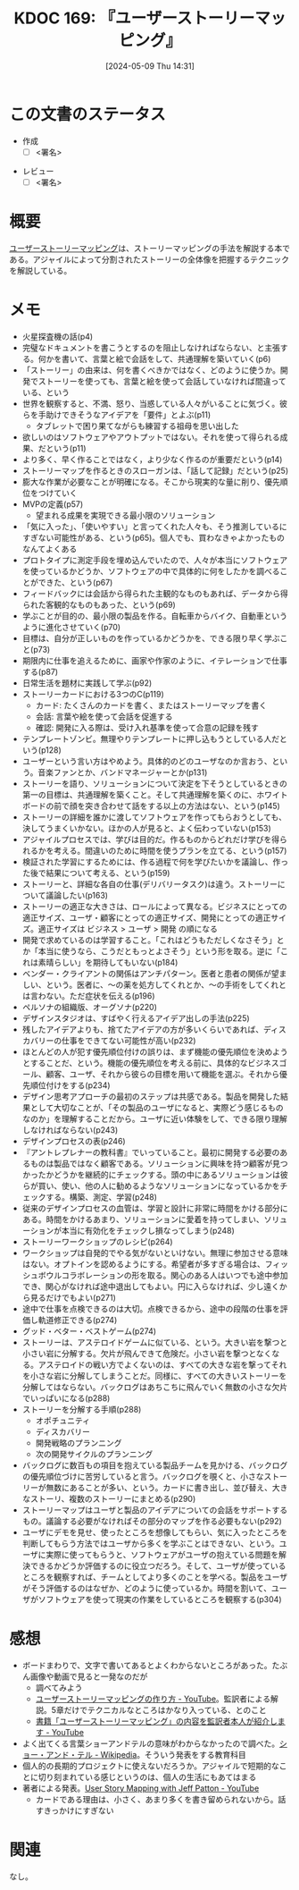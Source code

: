 :properties:
:ID: 20240509T143103
:end:
#+title:      KDOC 169: 『ユーザーストーリーマッピング』
#+date:       [2024-05-09 Thu 14:31]
#+filetags:   :draft:book:
#+identifier: 20240509T143103

# (denote-rename-file-using-front-matter (buffer-file-name) 0)
# (save-excursion (while (re-search-backward ":draft" nil t) (replace-match "")))
# (flush-lines "^\\#\s.+?")

# ====ポリシー。
# 1ファイル1アイデア。
# 1ファイルで内容を完結させる。
# 常にほかのエントリとリンクする。
# 自分の言葉を使う。
# 参考文献を残しておく。
# 文献メモの場合は、感想と混ぜないこと。1つのアイデアに反する
# ツェッテルカステンの議論に寄与するか
# 頭のなかやツェッテルカステンにある問いとどのようにかかわっているか
# エントリ間の接続を発見したら、接続エントリを追加する。カード間にあるリンクの関係を説明するカード。
# アイデアがまとまったらアウトラインエントリを作成する。リンクをまとめたエントリ。
# エントリを削除しない。古いカードのどこが悪いかを説明する新しいカードへのリンクを追加する。
# 恐れずにカードを追加する。無意味の可能性があっても追加しておくことが重要。

# ====永久保存メモのルール
# 自分の言葉で書く
# 後から読み返して理解できる
# 他のメモと関連付ける
# ひとつのメモにひとつのことだけを書く
# メモの内容は1枚で完結させる
# 論文の中に組み込み、公表できるレベルである

# ====価値があるか
# その情報がどういった文脈で使えるか
# どの程度重要な情報か
# そのページのどこが本当に必要な部分なのか

* この文書のステータス
:PROPERTIES:
:Effort:   2:00
:END:
:LOGBOOK:
CLOCK: [2024-05-15 Wed 15:14]--[2024-05-15 Wed 15:39] =>  0:25
CLOCK: [2024-05-15 Wed 14:29]--[2024-05-15 Wed 14:54] =>  0:25
CLOCK: [2024-05-15 Wed 13:59]--[2024-05-15 Wed 14:24] =>  0:25
CLOCK: [2024-05-15 Wed 10:42]--[2024-05-15 Wed 11:07] =>  0:25
CLOCK: [2024-05-15 Wed 00:10]--[2024-05-15 Wed 00:35] =>  0:25
CLOCK: [2024-05-14 Tue 15:53]--[2024-05-14 Tue 16:18] =>  0:25
CLOCK: [2024-05-11 Sat 23:59]--[2024-05-12 Sun 00:24] =>  0:25
:END:
- 作成
  - [ ] <署名>
# (progn (kill-line -1) (insert (format "  - [X] %s 貴島" (format-time-string "%Y-%m-%d"))))
- レビュー
  - [ ] <署名>
# (progn (kill-line -1) (insert (format "  - [X] %s 貴島" (format-time-string "%Y-%m-%d"))))

# 関連をつけた。
# タイトルがフォーマット通りにつけられている。
# 内容をブラウザに表示して読んだ(作成とレビューのチェックは同時にしない)。
# 文脈なく読めるのを確認した。
# おばあちゃんに説明できる。
# いらない見出しを削除した。
# タグを適切にした。
# すべてのコメントを削除した。
* 概要
[[https://www.oreilly.co.jp/books/9784873117324/][ユーザーストーリーマッピング]]は、ストーリーマッピングの手法を解説する本である。アジャイルによって分割されたストーリーの全体像を把握するテクニックを解説している。
* メモ
- 火星探査機の話(p4)
- 完璧なドキュメントを書こうとするのを阻止しなければならない、と主張する。何かを書いて、言葉と絵で会話をして、共通理解を築いていく(p6)
- 「ストーリー」の由来は、何を書くべきかではなく、どのように使うか。開発でストーリーを使っても、言葉と絵を使って会話していなければ間違っている、という
- 世界を観察すると、不満、怒り、当惑している人々がいることに気づく。彼らを手助けできそうなアイデアを「要件」とよぶ(p11)
  - タブレットで困り果てながらも練習する祖母を思い出した
- 欲しいのはソフトウェアやアウトプットではない。それを使って得られる成果、だという(p11)
- より多く、早く作ることではなく，より少なく作るのが重要だという(p14)
- ストーリーマップを作るときのスローガンは、「話して記録」だという(p25)
- 膨大な作業が必要なことが明確になる。そこから現実的な量に削り、優先順位をつけていく
- MVPの定義(p57)
  - 望まれる成果を実現できる最小限のソリューション
- 「気に入った」、「使いやすい」と言ってくれた人々も、そう推測しているにすぎない可能性がある、という(p65)。個人でも、買わなきゃよかったものなんてよくある
- プロトタイプに測定手段を埋め込んでいたので、人々が本当にソフトウェアを使っているかどうか、ソフトウェアの中で具体的に何をしたかを調べることができた、という(p67)
- フィードバックには会話から得られた主観的なものもあれば、データから得られた客観的なものもあった、という(p69)
- 学ぶことが目的の、最小限の製品を作る。自転車からバイク、自動車というように進化させていく(p70)
- 目標は、自分が正しいものを作っているかどうかを、できる限り早く学ぶこと(p73)
- 期限内に仕事を追えるために、画家や作家のように、イテレーションで仕事する(p87)
- 日常生活を題材に実践して学ぶ(p92)
- ストーリーカードにおける3つのC(p119)
  - カード: たくさんのカードを書く、またはストーリーマップを書く
  - 会話: 言葉や絵を使って会話を促進する
  - 確認: 開発に入る際は、受け入れ基準を使って合意の記録を残す
- テンプレートゾンビ。無理やりテンプレートに押し込もうとしている人だという(p128)
- ユーザーという言い方はやめよう。具体的のどのユーザなのか言おう、という。音楽ファンとか、バンドマネージャーとか(p131)
- ストーリーを語り、ソリューションについて決定を下そうとしているときの第一の目標は、共通理解を築くこと。そして共通理解を築くのに、ホワイトボードの前で顔を突き合わせて話をする以上の方法はない、という(p145)
- ストーリーの詳細を誰かに渡してソフトウェアを作ってもらおうとしても、決してうまくいかない。ほかの人が見ると、よく伝わっていない(p153)
- アジャイルプロセスでは、学びは目的だ。作るものからどれだけ学びを得られるかを考える。間違いのために時間を使うプランを立てる、という(p157)
- 検証された学習にするためには、作る過程で何を学びたいかを議論し、作った後で結果について考える、という(p159)
- ストーリーと、詳細な各自の仕事(デリバリータスク)は違う。ストーリーについて議論したい(p163)
- ストーリーの適正な大きさは、ロールによって異なる。ビジネスにとっての適正サイズ、ユーザ・顧客にとっての適正サイズ、開発にとっての適正サイズ。適正サイズは ビジネス > ユーザ > 開発 の順になる
- 開発で求めているのは学習すること。「これはどうもただしくなさそう」とか「本当に使うなら、こうだともっとよさそう」という形を取る。逆に「これは素晴らしい」を期待してもいない(p184)
- ベンダー・クライアントの関係はアンチパターン。医者と患者の関係が望ましい、という。医者に、〜の薬を処方してくれとか、〜の手術をしてくれとは言わない。ただ症状を伝える(p196)
- ペルソナの組織版、オーグソナ(p220)
- デザインスタジオは、すばやく行えるアイデア出しの手法(p225)
- 残したアイデアよりも、捨てたアイデアの方が多いくらいであれば、ディスカバリーの仕事をできてない可能性が高い(p232)
- ほとんどの人が犯す優先順位付けの誤りは、まず機能の優先順位を決めようとすることだ、という。機能の優先順位を考える前に、具体的なビジネスゴール、顧客、ユーザ、それから彼らの目標を用いて機能を選ぶ。それから優先順位付けをする(p234)
- デザイン思考アプローチの最初のステップは共感である。製品を開発した結果として大切なことが、「その製品のユーザになると、実際どう感じるものなのか」を理解することだから。ユーザに近い体験をして、できる限り理解しなければならない(p243)
- デザインプロセスの表(p246)
- 『アントレプレナーの教科書』でいっていること。最初に開発する必要のあるものは製品ではなく顧客である。ソリューションに興味を持つ顧客が見つかったかどうかを継続的にチェックする。頭の中にあるソリューションは彼らが買い、使い、他の人に勧めるようなソリューションになっているかをチェックする。構築、測定、学習(p248)
- 従来のデザインプロセスの血管は、学習と設計に非常に時間をかける部分にある。時間をかけるあまり、ソリューションに愛着を持ってしまい、ソリューションが本当に有効化をチェックし損なってしまう(p248)
- ストーリーワークショップのレシピ(p264)
- ワークショップは自発的でやる気がないといけない。無理に参加させる意味はない。オプトインを認めるようにする。希望者が多すぎる場合は、フィッシュボウルコラボレーションの形を取る。関心のある人はいつでも途中参加でき、関心がなければ途中退出してもよい。円に入らなければ、少し遠くから見るだけでもよい(p271)
- 途中で仕事を点検できるのは大切。点検できるから、途中の段階の仕事を評価し軌道修正できる(p274)
- グッド・ベター・ベストゲーム(p274)
- ストーリーは、アステロイドゲームに似ている、という。大きい岩を撃つと小さい岩に分解する。欠片が飛んできて危険だ。小さい岩を撃つとなくなる。アステロイドの戦い方でよくないのは、すべての大きな岩を撃ってそれを小さな岩に分解してしまうことだ。同様に、すべての大きいストーリーを分解してはならない。バックログはあちこちに飛んでいく無数の小さな欠片でいっぱいになる(p288)
- ストーリーを分解する手順(p288)
  - オポチュニティ
  - ディスカバリー
  - 開発戦略のプランニング
  - 次の開発サイクルのプランニング
- バックログに数百もの項目を抱えている製品チームを見かける、バックログの優先順位づけに苦労していると言う。バックログを覗くと、小さなストーリーが無数にあることが多い、という。カードに書き出し、並び替え、大きなストーリ、複数のストーリーにまとめる(p290)
- ストーリーマップはユーザと製品のアイデアについての会話をサポートするもの。議論する必要がなければその部分のマップを作る必要もない(p292)
- ユーザにデモを見せ、使ったところを想像してもらい、気に入ったところを判断してもらう方法ではユーザから多くを学ぶことはできない、という。ユーザに実際に使ってもらうと、ソフトウェアがユーザの抱えている問題を解決できるかどうか評価するのに役立つだろう。そして、ユーザが使っているところを観察すれば、チームとしてより多くのことを学べる。製品をユーザがそう評価するのはなぜか、どのように使っているか。時間を割いて、ユーザがソフトウェアを使って現実の作業をしているところを観察する(p304)

* 感想
- ボードまわりで、文字で書いてあるとよくわからないところがあった。たぶん画像や動画で見ると一発なのだが
  - 調べてみよう
  - [[https://www.youtube.com/watch?v=KA88WxE3Zyc][ユーザーストーリーマッピングの作り方 - YouTube]]。監訳者による解説。5章だけでテクニカルなところはかなり入っている、とのこと
  - [[https://www.youtube.com/watch?v=e_SQ9oJGOGw][書籍「ユーザーストーリーマッピング」の内容を監訳者本人が紹介します - YouTube]]
- よく出てくる言葉ショーアンドテルの意味がわからなかったので調べた。[[https://ja.wikipedia.org/wiki/%E3%82%B7%E3%83%A7%E3%83%BC%E3%83%BB%E3%82%A2%E3%83%B3%E3%83%89%E3%83%BB%E3%83%86%E3%83%AB][ショー・アンド・テル - Wikipedia]]。そういう発表をする教育科目
- 個人的の長期的プロジェクトに使えないだろうか。アジャイルで短期的なことに切り刻まれている感じというのは、個人の生活にもあてはまる
- 著者による発表。[[https://www.youtube.com/watch?v=AorAgSrHjKM][User Story Mapping with Jeff Patton - YouTube]]
  - カードである理由は、小さく、あまり多くを書き留められないから。話すきっかけにすぎない
* 関連
なし。
